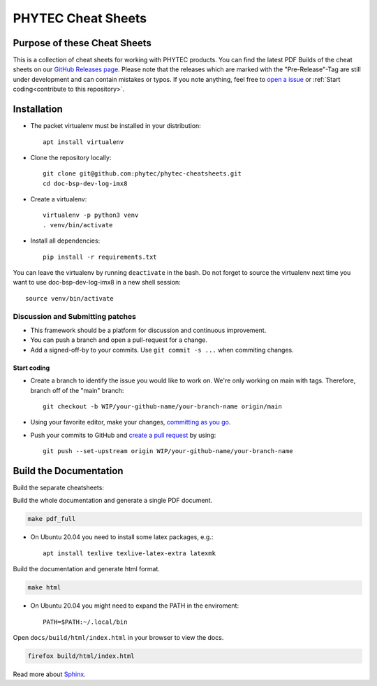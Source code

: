 PHYTEC Cheat Sheets
===================

.. inclusion-marker-do-not-remove

Purpose of these Cheat Sheets
#############################

This is a collection of cheat sheets for working with PHYTEC products.
You can find the latest PDF Builds of the cheat sheets on our
`GitHub Releases page`_. Please note that the releases which are marked 
with the "Pre-Release"-Tag are still under development and can contain 
mistakes or typos. If you note anything, feel free to `open a issue`_ or
:ref:`Start coding<contribute to this repository>`.

.. _GitHub Releases page: https://github.com/phytec/phytec-cheatsheets/releases
.. _open a issue: https://github.com/phytec/phytec-cheatsheets/issues

Installation
############

- The packet virtualenv must be installed in your distribution::

        apt install virtualenv

- Clone the repository locally::

        git clone git@github.com:phytec/phytec-cheatsheets.git
        cd doc-bsp-dev-log-imx8

- Create a virtualenv::

        virtualenv -p python3 venv
        . venv/bin/activate

- Install all dependencies::

        pip install -r requirements.txt

You can leave the virtualenv by running ``deactivate`` in the bash. Do not
forget to source the virtualenv next time you want to use doc-bsp-dev-log-imx8
in a new shell session::

        source venv/bin/activate


Discussion and Submitting patches
*********************************

- This framework should be a platform for discussion and continuous
  improvement.
- You can push a branch and open a pull-request for a change.
- Add a signed-off-by to your commits. Use ``git commit -s ...`` when commiting
  changes.

Start coding
------------

-   Create a branch to identify the issue you would like to work on. We're only
    working on main with tags. Therefore, branch off of the "main" branch::

        git checkout -b WIP/your-github-name/your-branch-name origin/main

- Using your favorite editor, make your changes, `committing as you go`_.
- Push your commits to GitHub and `create a pull request`_ by using::

        git push --set-upstream origin WIP/your-github-name/your-branch-name

.. _committing as you go: https://dont-be-afraid-to-commit.readthedocs.io/en/latest/git/commandlinegit.html#commit-your-changes
.. _create a pull request: https://help.github.com/en/articles/creating-a-pull-request

Build the Documentation
#######################

Build the separate cheatsheets:

.. code-block:: text
   make pdf

Build the whole documentation and generate a single PDF document.

.. code-block:: text

   make pdf_full

- On Ubuntu 20.04 you need to install some latex packages, e.g.::

        apt install texlive texlive-latex-extra latexmk

Build the documentation and generate html format.

.. code-block:: text

   make html

- On Ubuntu 20.04 you might need to expand the PATH in the enviroment::

        PATH=$PATH:~/.local/bin

Open ``docs/build/html/index.html`` in your browser to view the docs.

.. code-block:: text

   firefox build/html/index.html

Read more about `Sphinx <https://www.sphinx-doc.org/en/master/>`_.

